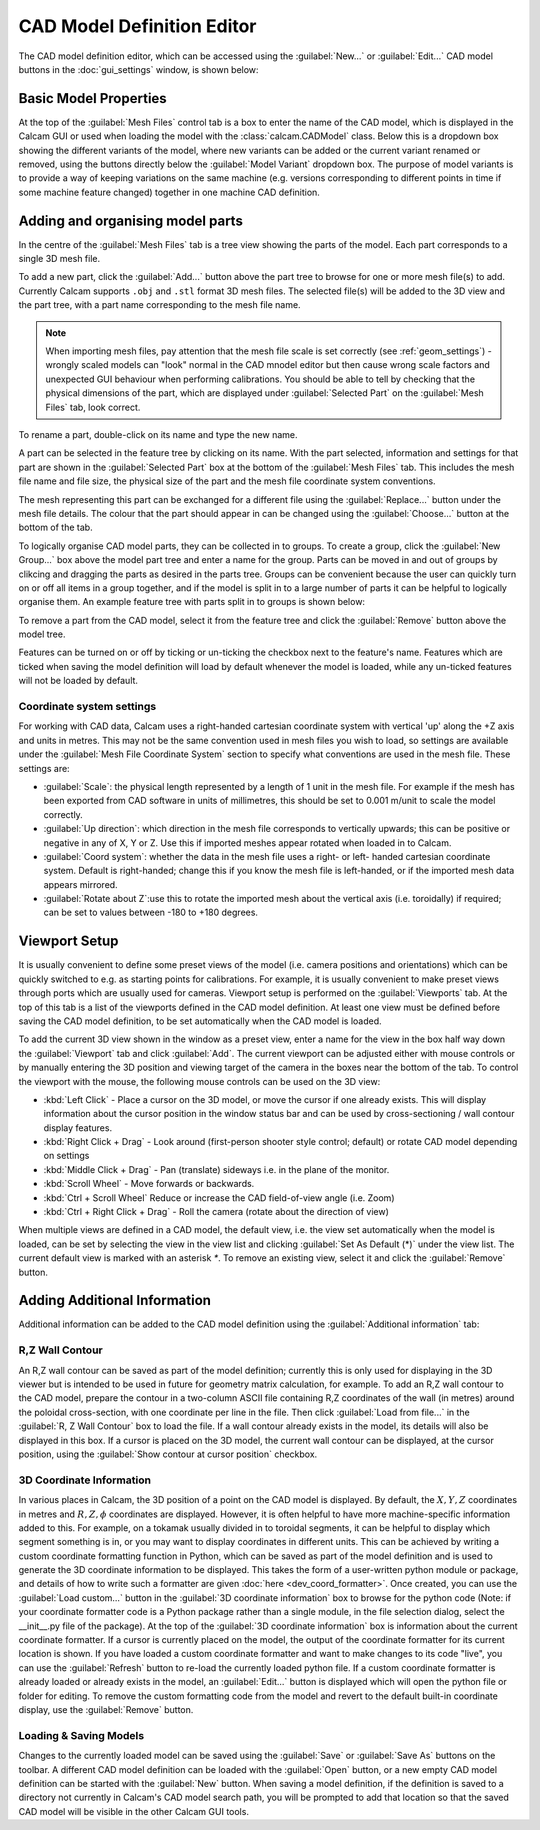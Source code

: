 ===========================
CAD Model Definition Editor
===========================

The CAD model definition editor, which can be accessed using the :guilabel:`New...` or :guilabel:`Edit...` CAD model buttons in the :doc:`gui_settings` window, is shown below:

.. image:: images/screenshots/cad_edit_annotated.png
   :alt: CAD editor window screenshot

Basic Model Properties
~~~~~~~~~~~~~~~~~~~~~~
At the top of the :guilabel:`Mesh Files` control tab is a box to enter the name of the CAD model, which is displayed in the Calcam GUI or used when loading the model with the :class:`calcam.CADModel` class. Below this is a dropdown box showing the different variants of the model, where new variants can be added or the current variant renamed or removed, using the buttons directly below the :guilabel:`Model Variant` dropdown box. The purpose of model variants is to provide a way of keeping variations on the same machine (e.g. versions corresponding to different points in time if some machine feature changed) together in one machine CAD definition.

Adding and organising model parts
~~~~~~~~~~~~~~~~~~~~~~~~~~~~~~~~~
In the centre of the :guilabel:`Mesh Files` tab is a tree view showing the parts of the model. Each part corresponds to a single 3D mesh file.

To add a new part, click the :guilabel:`Add...` button above the part tree to browse for one or more mesh file(s) to add. Currently Calcam supports ``.obj`` and ``.stl`` format 3D mesh files. The selected file(s) will be added to the 3D view and the part tree, with a part name corresponding to the mesh file name.

.. note::
    When importing mesh files, pay attention that the mesh file scale is set correctly (see :ref:`geom_settings`) - wrongly scaled models can "look" normal in the CAD mnodel editor but then cause wrong scale factors and unexpected GUI behaviour when performing calibrations. You should be able to tell by checking that the physical dimensions of the part, which are displayed under :guilabel:`Selected Part` on the :guilabel:`Mesh Files` tab, look correct.


To rename a part, double-click on its name and type the new name.

A part can be selected in the feature tree by clicking on its name. With the part selected, information and settings for that part are shown in the :guilabel:`Selected Part` box at the bottom of the :guilabel:`Mesh Files` tab. This includes the mesh file name and file size, the physical size of the part and the mesh file coordinate system conventions.

The mesh representing this part can be exchanged for a different file using the :guilabel:`Replace...` button under the mesh file details. The colour that the part should appear in can be changed using the :guilabel:`Choose...` button at the bottom of the tab.

To logically organise CAD model parts, they can be collected in to groups. To create a group, click the :guilabel:`New Group...` box above the model part tree and enter a name for the group. Parts can be moved in and out of groups by clikcing and dragging the parts as desired in the parts tree. Groups can be convenient because the user can quickly turn on or off all items in a group together, and if the model is split in to a large number of parts it can be helpful to logically organise them. An example feature tree with parts split in to groups is shown below:

.. image:: images/screenshots/model_parts_grouped.png
   :alt: Grouped CAD model parts

To remove a part from the CAD model, select it from the feature tree and click the :guilabel:`Remove` button above the model tree.

Features can be turned on or off by ticking or un-ticking the checkbox next to the feature's name. Features which are ticked when saving the model definition will load by default whenever the model is loaded, while any un-ticked features will not be loaded by default.

.. _geom_settings:

Coordinate system settings
**************************
For working with CAD data, Calcam uses a right-handed cartesian coordinate system with vertical 'up' along the +Z axis and units in metres. This may not be the same convention used in mesh files you wish to load, so settings are available under the :guilabel:`Mesh File Coordinate System` section to specify what conventions are used in the mesh file. These settings are:

- :guilabel:`Scale`: the physical length represented by a length of 1 unit in the mesh file. For example if the mesh has been exported from CAD software in units of millimetres, this should be set to 0.001 m/unit to scale the model correctly.
- :guilabel:`Up direction`: which direction in the mesh file corresponds to vertically upwards; this can be positive or negative in any of X, Y or Z. Use this if imported meshes appear rotated when loaded in to Calcam.
- :guilabel:`Coord system`: whether the data in the mesh file uses a right- or left- handed cartesian coordinate system. Default is right-handed; change this if you know the mesh file is left-handed, or if the imported mesh data appears mirrored.
- :guilabel:`Rotate about Z`:use this to rotate the imported mesh about the vertical axis (i.e. toroidally) if required; can be set to values between -180 to +180 degrees.



Viewport Setup
~~~~~~~~~~~~~~
It is usually convenient to define some preset views of the model (i.e. camera positions and orientations) which can be quickly switched to e.g. as starting points for calibrations. For example, it is usually convenient to make preset views through ports which are usually used for cameras. Viewport setup is performed on the :guilabel:`Viewports` tab. At the top of this tab is a list of the viewports defined in the CAD model definition. At least one view must be defined before saving the CAD model definition, to be set automatically when the CAD model is loaded.

To add the current 3D view shown in the window as a preset view, enter a name for the view in the box half way down the :guilabel:`Viewport` tab and click :guilabel:`Add`. The current viewport can be adjusted either with mouse controls or by manually entering the 3D position and viewing target of the camera in the boxes near the bottom of the tab. To control the viewport with the mouse, the following mouse controls can be used on the 3D view:

- :kbd:`Left Click` - Place a cursor on the 3D model, or move the cursor if one already exists. This will display information about the cursor position in the window status bar and can be used by cross-sectioning / wall contour display features.
- :kbd:`Right Click + Drag` - Look around (first-person shooter style control; default) or rotate CAD model depending on settings
- :kbd:`Middle Click + Drag` - Pan (translate) sideways i.e. in the plane of the monitor.
- :kbd:`Scroll Wheel` - Move forwards or backwards.
- :kbd:`Ctrl + Scroll Wheel` Reduce or increase the CAD field-of-view angle (i.e. Zoom)
- :kbd:`Ctrl + Right Click + Drag` - Roll the camera (rotate about the direction of view)

When multiple views are defined in a CAD model, the default view, i.e. the view set automatically when the model is loaded, can be set by selecting the view in the view list and clicking :guilabel:`Set As Default (*)` under the view list. The current default view is marked with an asterisk `*`. To remove an existing view, select it and click the :guilabel:`Remove` button.


Adding Additional Information
~~~~~~~~~~~~~~~~~~~~~~~~~~~~~
Additional information can be added to the CAD model definition using the :guilabel:`Additional information` tab:

.. _wall_contour:

R,Z Wall Contour
****************
An R,Z wall contour can be saved as part of the model definition; currently this is only used for displaying in the 3D viewer but is intended to be used in future for geometry matrix calculation, for example. To add an R,Z wall contour to the CAD model, prepare the contour in a two-column ASCII file containing R,Z coordinates of the wall (in metres) around the poloidal cross-section, with one coordinate per line in the file. Then click :guilabel:`Load from file...` in the :guilabel:`R, Z Wall Contour` box to load the file. If a wall contour already exists in the model, its details will also be displayed in this box. If a cursor is placed on the 3D model, the current wall contour can be displayed, at the cursor position, using the :guilabel:`Show contour at cursor position` checkbox.

3D Coordinate Information
*************************
In various places in Calcam, the 3D position of a point on the CAD model is displayed. By default, the :math:`X,Y,Z` coordinates in metres and :math:`R,Z,\phi` coordinates are displayed. However, it is often helpful to have more machine-specific information added to this. For example, on a tokamak usually divided in to toroidal segments, it can be helpful to display which segment something is in, or you may want to display coordinates in different units. This can be achieved by writing a custom coordinate formatting function in Python, which can be saved as part of the model definition and is used to generate the 3D coordinate information to be displayed. This takes the form of a user-written python module or package, and details of how to write such a formatter are given :doc:`here <dev_coord_formatter>`. Once created, you can use the :guilabel:`Load custom...` button in the :guilabel:`3D coordinate information` box to browse for the python code (Note: if your coordinate formatter code is a Python package rather than a single module, in the file selection dialog, select the __init__.py file of the package). At the top of the :guilabel:`3D coordinate information` box is information about the current coordinate formatter. If a cursor is currently placed on the model, the output of the coordinate formatter for its current location is shown. If you have loaded a custom coordinate formatter and want to make changes to its code "live", you can use the :guilabel:`Refresh` button to re-load the currently loaded python file. If a custom coordinate formatter is already loaded or already exists in the model, an :guilabel:`Edit...` button is displayed which will open the python file or folder for editing. To remove the custom formatting code from the model and revert to the default built-in coordinate display, use the :guilabel:`Remove` button.

Loading & Saving Models
***********************
Changes to the currently loaded model can be saved using the :guilabel:`Save` or :guilabel:`Save As` buttons on the toolbar. A different CAD model definition can be loaded with the :guilabel:`Open` button, or a new empty CAD model definition can be started with the :guilabel:`New` button. When saving a model definition, if the definition is saved to a directory not currently in Calcam's CAD model search path, you will be prompted to add that location so that the saved CAD model will be visible in the other Calcam GUI tools.


